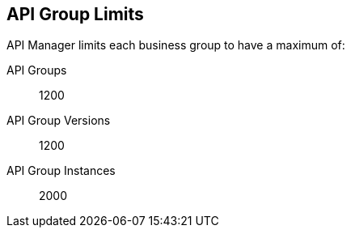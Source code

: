[[limits-api-group]]

== API Group Limits

API Manager limits each business group to have a maximum of:

API Groups:: 1200
API Group Versions:: 1200
API Group Instances:: 2000
